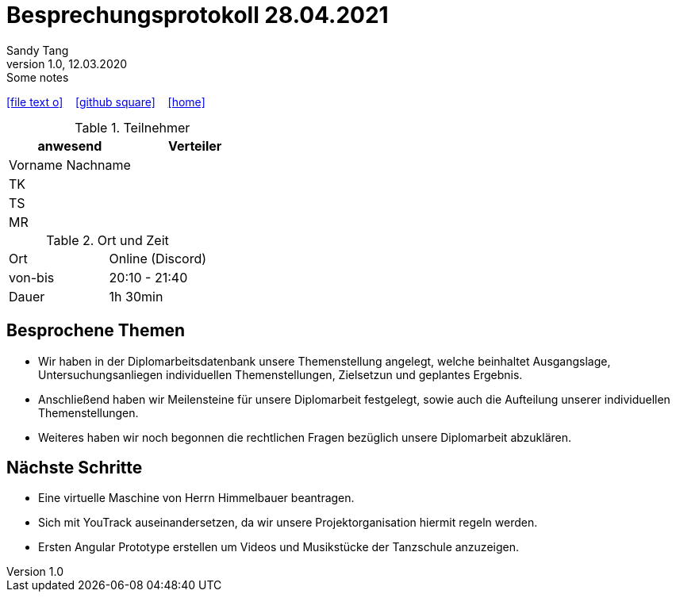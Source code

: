 = Besprechungsprotokoll 28.04.2021
Sandy Tang
1.0, 12.03.2020: Some notes
ifndef::imagesdir[:imagesdir: images]
:icons: font
//:sectnums:    // Nummerierung der Überschriften / section numbering
//:toc: left

//Need this blank line after ifdef, don't know why...
ifdef::backend-html5[]

// https://fontawesome.com/v4.7.0/icons/
icon:file-text-o[link=https://raw.githubusercontent.com/htl-leonding-college/asciidoctor-docker-template/master/asciidocs/{docname}.adoc] ‏ ‏ ‎
icon:github-square[link=https://github.com/htl-leonding-college/asciidoctor-docker-template] ‏ ‏ ‎
icon:home[link=https://htl-leonding.github.io/]
endif::backend-html5[]


.Teilnehmer
|===
|anwesend |Verteiler

|Vorname Nachname
|
|TK
|
|TS
|
|MR
|


|===

.Ort und Zeit
[cols=2*]
|===
|Ort
|Online (Discord)

|von-bis
|20:10 - 21:40
|Dauer
|1h 30min
|===


== Besprochene Themen
* Wir haben in der Diplomarbeitsdatenbank unsere Themenstellung angelegt, welche beinhaltet Ausgangslage, Untersuchungsanliegen individuellen Themenstellungen, Zielsetzun und geplantes Ergebnis.
* Anschließend haben wir Meilensteine für unsere Diplomarbeit festgelegt, sowie auch die Aufteilung unserer individuellen Themenstellungen.
* Weiteres haben wir noch begonnen die rechtlichen Fragen bezüglich unsere Diplomarbeit abzuklären.

== Nächste Schritte
* Eine virtuelle Maschine von Herrn Himmelbauer beantragen.
* Sich mit YouTrack auseinandersetzen, da wir unsere Projektorganisation hiermit regeln werden.
* Ersten Angular Prototype erstellen um Videos und Musikstücke der Tanzschule anzuzeigen.






